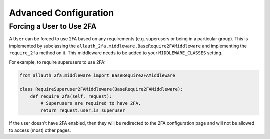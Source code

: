 Advanced Configuration
----------------------

Forcing a User to Use 2FA
'''''''''''''''''''''''''

A ``User`` can be forced to use 2FA based on any requirements (e.g. superusers
or being in a particular group). This is implemented by subclassing the
``allauth_2fa.middleware.BaseRequire2FAMiddleware`` and implementing the
``require_2fa`` method on it. This middleware needs to be added to your
``MIDDLEWARE_CLASSES`` setting.

For example, to require superusers to use 2FA:

.. code-block:: python

    from allauth_2fa.middleware import BaseRequire2FAMiddleware

    class RequireSuperuser2FAMiddleware(BaseRequire2FAMiddleware):
        def require_2fa(self, request):
            # Superusers are required to have 2FA.
            return request.user.is_superuser

If the user doesn't have 2FA enabled, then they will be redirected to the 2FA
configuration page and will not be allowed to access (most) other pages.
